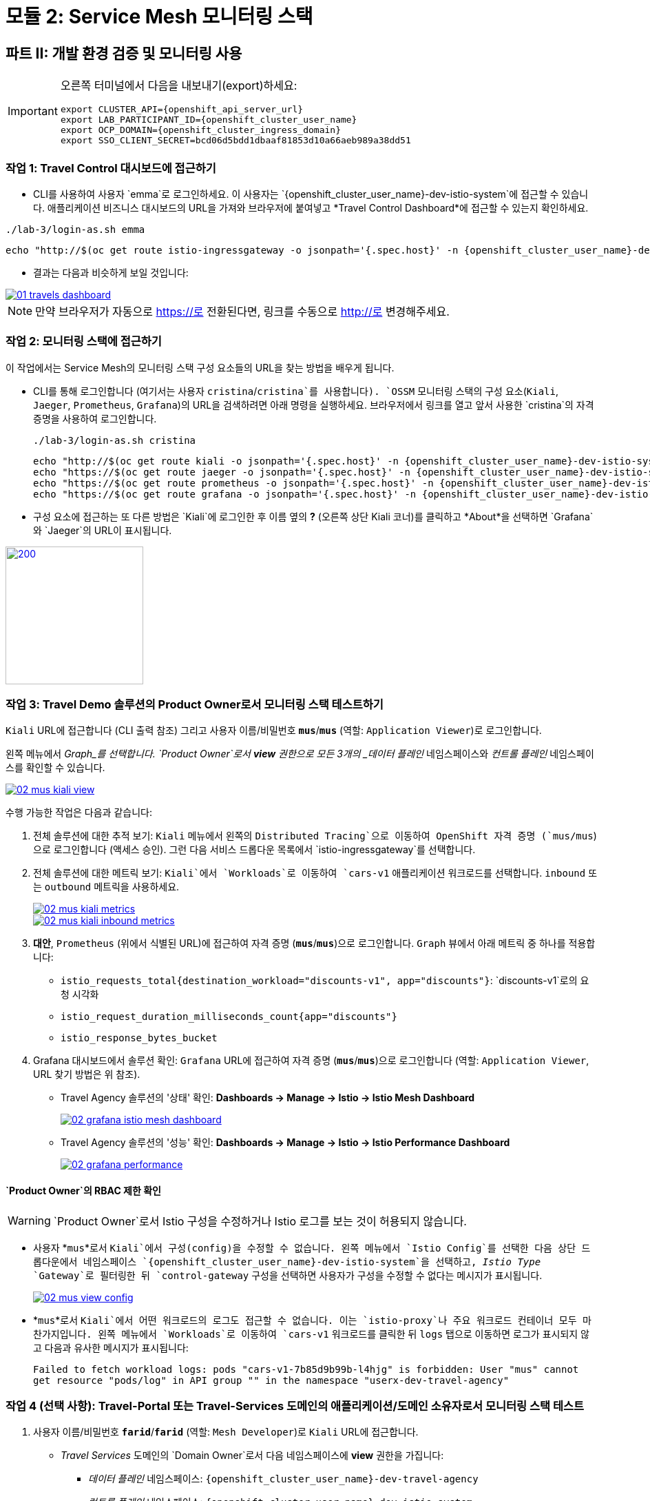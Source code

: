 # 모듈 2: Service Mesh 모니터링 스택

== 파트 II: 개발 환경 검증 및 모니터링 사용

[IMPORTANT,subs=attributes]
====
오른쪽 터미널에서 다음을 내보내기(export)하세요:

[source,shell,subs=attributes,role=execute]
----
export CLUSTER_API={openshift_api_server_url}
export LAB_PARTICIPANT_ID={openshift_cluster_user_name}
export OCP_DOMAIN={openshift_cluster_ingress_domain}
export SSO_CLIENT_SECRET=bcd06d5bdd1dbaaf81853d10a66aeb989a38dd51
----
====

=== 작업 1: Travel Control 대시보드에 접근하기

* CLI를 사용하여 사용자 `emma`로 로그인하세요. 이 사용자는 `{openshift_cluster_user_name}-dev-istio-system`에 접근할 수 있습니다. 애플리케이션 비즈니스 대시보드의 URL을 가져와 브라우저에 붙여넣고 *Travel Control Dashboard*에 접근할 수 있는지 확인하세요.

[source, shell, role=execute, subs=attributes]
----
./lab-3/login-as.sh emma
----

[source, shell, role=execute, subs=attributes]
----
echo "http://$(oc get route istio-ingressgateway -o jsonpath='{.spec.host}' -n {openshift_cluster_user_name}-dev-istio-system)"
----

* 결과는 다음과 비슷하게 보일 것입니다:

[link=_images/01-travels-dashboard.png,window=_blank]
image::01-travels-dashboard.png[]

[NOTE,subs=attributes]
====
만약 브라우저가 자동으로 https://로 전환된다면, 링크를 수동으로 http://로 변경해주세요.
====
=== 작업 2: 모니터링 스택에 접근하기

이 작업에서는 Service Mesh의 모니터링 스택 구성 요소들의 URL을 찾는 방법을 배우게 됩니다.

* CLI를 통해 로그인합니다 (여기서는 사용자 `cristina`/`cristina`를 사용합니다). `OSSM` 모니터링 스택의 구성 요소(`Kiali`, `Jaeger`, `Prometheus`, `Grafana`)의 URL을 검색하려면 아래 명령을 실행하세요. 브라우저에서 링크를 열고 앞서 사용한 `cristina`의 자격 증명을 사용하여 로그인합니다.
+
[source, shell, role=execute, subs=attributes]
----
./lab-3/login-as.sh cristina
----
+
[source, shell, role=execute, subs=attributes]
----
echo "http://$(oc get route kiali -o jsonpath='{.spec.host}' -n {openshift_cluster_user_name}-dev-istio-system)"
echo "https://$(oc get route jaeger -o jsonpath='{.spec.host}' -n {openshift_cluster_user_name}-dev-istio-system)"
echo "https://$(oc get route prometheus -o jsonpath='{.spec.host}' -n {openshift_cluster_user_name}-dev-istio-system)"
echo "https://$(oc get route grafana -o jsonpath='{.spec.host}' -n {openshift_cluster_user_name}-dev-istio-system)"
----

* 구성 요소에 접근하는 또 다른 방법은 `Kiali`에 로그인한 후 이름 옆의 *?* (오른쪽 상단 Kiali 코너)를 클릭하고 *About*을 선택하면 `Grafana`와 `Jaeger`의 URL이 표시됩니다.

[link=_images/02-about.png,window=_blank]
image::02-about.png[200,200]
=== 작업 3: Travel Demo 솔루션의 Product Owner로서 모니터링 스택 테스트하기

`Kiali` URL에 접근합니다 (CLI 출력 참조) 그리고 사용자 이름/비밀번호 *`mus`*/*`mus`* (역할: `Application Viewer`)로 로그인합니다.

왼쪽 메뉴에서 _Graph_를 선택합니다. `Product Owner`로서 *view* 권한으로 모든 3개의 _데이터 플레인_ 네임스페이스와 _컨트롤 플레인_ 네임스페이스를 확인할 수 있습니다.

[link=_images/02-mus-kiali-view.png,window=_blank]
image::02-mus-kiali-view.png[]

수행 가능한 작업은 다음과 같습니다:

1. 전체 솔루션에 대한 추적 보기: `Kiali` 메뉴에서 왼쪽의 `Distributed Tracing`으로 이동하여 OpenShift 자격 증명 (`mus/mus`)으로 로그인합니다 (액세스 승인). 그런 다음 서비스 드롭다운 목록에서 `istio-ingressgateway`를 선택합니다.

2. 전체 솔루션에 대한 메트릭 보기: `Kiali`에서 `Workloads`로 이동하여 `cars-v1` 애플리케이션 워크로드를 선택합니다. `inbound` 또는 `outbound` 메트릭을 사용하세요.
+
[link=_images/02-mus-kiali-metrics.png,window=_blank]
image::02-mus-kiali-metrics.png[]
+
[link=_images/02-mus-kiali-inbound-metrics.png,window=_blank]
image::02-mus-kiali-inbound-metrics.png[]

3. *대안*, `Prometheus` (위에서 식별된 URL)에 접근하여 자격 증명 (*`mus`*/*`mus`*)으로 로그인합니다. `Graph` 뷰에서 아래 메트릭 중 하나를 적용합니다:
*** `istio_requests_total{destination_workload="discounts-v1", app="discounts"}`: `discounts-v1`로의 요청 시각화
*** `istio_request_duration_milliseconds_count{app="discounts"}`
*** `istio_response_bytes_bucket`

4. Grafana 대시보드에서 솔루션 확인: `Grafana` URL에 접근하여 자격 증명 (*`mus`*/*`mus`*)으로 로그인합니다 (역할: `Application Viewer`, URL 찾기 방법은 위 참조).
*** Travel Agency 솔루션의 '상태' 확인: *Dashboards -> Manage -> Istio -> Istio Mesh Dashboard*
+
[link=_images/02-grafana-istio-mesh-dashboard.png,window=_blank]
image::02-grafana-istio-mesh-dashboard.png[]

*** Travel Agency 솔루션의 '성능' 확인: *Dashboards -> Manage -> Istio -> Istio Performance Dashboard*
+
[link=_images/02-grafana-performance.png,window=_blank]
image::02-grafana-performance.png[]

==== `Product Owner`의 RBAC 제한 확인
[WARNING]
====
`Product Owner`로서 Istio 구성을 수정하거나 Istio 로그를 보는 것이 허용되지 않습니다.
====

* 사용자 *`mus`*로서 `Kiali`에서 구성(config)을 수정할 수 없습니다. 왼쪽 메뉴에서 `Istio Config`를 선택한 다음 상단 드롭다운에서 네임스페이스 `{openshift_cluster_user_name}-dev-istio-system`을 선택하고, _Istio Type_ `Gateway`로 필터링한 뒤 `control-gateway` 구성을 선택하면 사용자가 구성을 수정할 수 없다는 메시지가 표시됩니다.
+
[link=_images/02-mus-view-config.png,window=_blank]
image::02-mus-view-config.png[]

* *`mus`*로서 `Kiali`에서 어떤 워크로드의 로그도 접근할 수 없습니다. 이는 `istio-proxy`나 주요 워크로드 컨테이너 모두 마찬가지입니다. 왼쪽 메뉴에서 `Workloads`로 이동하여 `cars-v1` 워크로드를 클릭한 뒤 `logs` 탭으로 이동하면 로그가 표시되지 않고 다음과 유사한 메시지가 표시됩니다:
+
`Failed to fetch workload logs: pods "cars-v1-7b85d9b99b-l4hjg" is forbidden: User "mus" cannot get resource "pods/log" in API group "" in the namespace "userx-dev-travel-agency"`

=== 작업 4 (선택 사항): Travel-Portal 또는 Travel-Services 도메인의 애플리케이션/도메인 소유자로서 모니터링 스택 테스트

1. 사용자 이름/비밀번호 *`farid`*/*`farid`* (역할: `Mesh Developer`)로 `Kiali` URL에 접근합니다.

* _Travel Services_ 도메인의 `Domain Owner`로서 다음 네임스페이스에 *view* 권한을 가집니다:
** _데이터 플레인_ 네임스페이스: `{openshift_cluster_user_name}-dev-travel-agency`
** _컨트롤 플레인_ 네임스페이스: `{openshift_cluster_user_name}-dev-istio-system`
+
[link=_images/02-travel-services-domain.png,window=_blank]
image::02-travel-services-domain.png[]

* 허용된 작업:
2. 전체 솔루션에 대한 추적 보기: `Kiali` 메뉴에서 왼쪽의 `Distributed Tracing`으로 이동하여 *`farid`* 자격 증명으로 로그인하여 추적 콘솔을 확인합니다. 드롭다운 메뉴에서 서비스 `istio-ingressgateway.{openshift_cluster_user_name}-dev-istio-system`를 선택합니다.
+
[link=_images/02-jaege-traces.png,window=_blank]
image::02-jaege-traces.png[]

3. 메트릭 보기: 위에서 확인한 `Prometheus` URL에 접근하고 자격 증명으로 로그인합니다. `Graph` 뷰에서 필요한 적절한 메트릭을 적용합니다 (예: `istio_request_duration_milliseconds_count{app="hotels"}`).
+
[link=_images/02-hotels-prometheus-metrics.png,window=_blank]
image::02-hotels-prometheus-metrics.png[]

4. 도메인 내 워크로드의 로그 보기: `Kiali`에서 네임스페이스 드롭다운 메뉴에서 `{openshift_cluster_user_name}-dev-travel-agency`를 선택합니다. 왼쪽 메뉴에서 `Workloads`로 이동하고 워크로드 중 하나를 선택한 뒤 `Logs` 탭에서 프록시와 Pod 로그를 확인할 수 있습니다.
+
[link=_images/02-workloads.png,window=_blank]
image::02-workloads.png[]

5. 도메인 내 Istio 구성 확인 및 수정:
** `Kiali` 메뉴에서 왼쪽의 `Istio Config`로 이동합니다.
** 사용자 *`farid`*/*`farid`*로 로그인한 경우 `{openshift_cluster_user_name}-dev-istio-system` 네임스페이스에서 구성을 확인할 수 있지만, _쓰기_ 권한이 없으므로 수정할 수 없습니다.
+
[link=_images/02-view-config-but-no-modify.png,window=_blank]
image::02-view-config-but-no-modify.png[]

** 사용자 *`cristina`*/*`cristina`*로 `Kiali`에 로그인하면 `{openshift_cluster_user_name}-dev-travel-control` 네임스페이스에서 `VirtualService` 및 `DestinationRule` 구성에 접근하고 일부 수정이 가능합니다 (*경고:* 변경 사항을 저장하지 마십시오).
+
[link=_images/02-cristina-configs-change-1.png,window=_blank]
image::02-cristina-configs-change-1.png[]
+
[link=_images/02-cristina-configs-change-2.png,window=_blank]
image::02-cristina-configs-change-2.png[]

6. 선택 사항(시간 절약을 위해 생략 가능): Grafana 대시보드 보기 (URL 찾는 방법은 위 참조)
*** `dev-travel-portal` 또는 `dev-travel-agency`의 서비스 및 워크로드 '상태' 확인:
*** *Dashboards -> Manage -> Istio -> Istio Service Dashboard* 대시보드
+
[link=_images/02-grafana-cars-istio-service-dashboard.png,window=_blank]
image::02-grafana-cars-istio-service-dashboard.png[]

*** *Dashboards -> Manage -> Istio -> Istio Workloads Dashboard* 대시보드
+
[link=_images/02-grafana-cars-workload-outbound-dashboard.png,window=_blank]
image::02-grafana-cars-workload-outbound-dashboard.png[400,1000]

=== 작업 5 (선택 사항): Travel-Portal 또는 Travel-Services 도메인의 개발자로서 모니터링 스택 테스트

참고: 시간을 절약하기 위해 이 섹션을 생략할 수 있습니다.

1. 사용자 이름/비밀번호 *`mia`*/*`mia`* (역할: `Application Viewer`)로 `Kiali` URL에 접근합니다.

* _Travel Services_ 도메인의 `Developer`로서 *mia*는 `dev-travel-agency` 내 워크로드에서 기능, 성능 또는 구성 문제를 확인하는 데 관심이 있습니다. 따라서 해당 서비스 메쉬 네임스페이스에 대한 접근 권한이 부여되며, _Travel Portal_ 도메인 네임스페이스와 서비스 메쉬 컨트롤 플레인 네임스페이스는 제한됩니다(잠금 아이콘 표시).
+
[link=_images/02-mia-graph-restricted-view.png,window=_blank]
image::02-mia-graph-restricted-view.png[]

=== 작업 6 (선택 사항): Mesh Operator로서 모니터링 스택 테스트

참고: 시간을 절약하기 위해 이 섹션을 생략할 수 있습니다.

1. 사용자 이름/비밀번호 *`emma`*/*`emma`* (역할: `Mesh Operator`)로 `Kiali` URL에 접근합니다.

* `Mesh Operator`로서 모든 3개의 _데이터 플레인_ 네임스페이스와 _컨트롤 플레인_에 *전체* 접근 권한을 가집니다.
** `Kiali`에서 *Graphs -> App Graph*로 이동하여 *Display*에서 `Request Distribution`, `Namespace Boxes`, `Traffic Animation`, `Security`를 선택하여 Mesh Operator 뷰를 확인합니다.
** 또한, 왼쪽 `Kiali` 메뉴에서 `Istio Config`로 이동합니다. 이 메쉬의 관리자로서 모든 구성을 접근하거나 수정할 수 있습니다.
** 워크로드의 로그에도 접근할 수 있습니다. 왼쪽 `Kiali` 메뉴에서 `Workloads`로 이동하고 워크로드 중 하나를 선택하면 프록시와 Pod 로그가 모두 표시됩니다.
** 마지막으로, 이전 사용자와 마찬가지로 `Prometheus`, `Jaeger`, 및 `Grafana`에 접근할 수 있습니다. `Grafana`에서는 서비스 메쉬 _컨트롤 플레인_ 상태를 시각화하는 대시보드도 사용할 수 있습니다.
*** *Dashboards -> Manage-> Istio -> Istio Control Plane Dashboard* 대시보드

